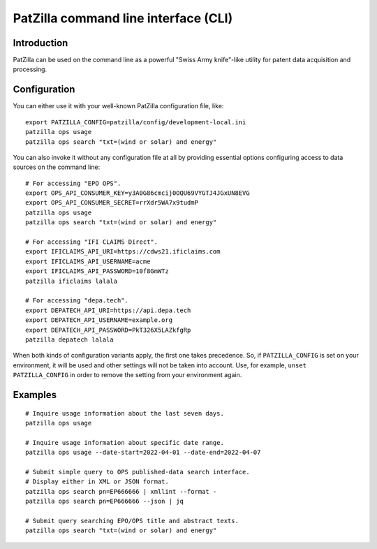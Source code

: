 .. _cli:

#####################################
PatZilla command line interface (CLI)
#####################################


************
Introduction
************

PatZilla can be used on the command line as a powerful "Swiss Army knife"-like
utility for patent data acquisition and processing.


*************
Configuration
*************

You can either use it with your well-known PatZilla configuration file, like::

    export PATZILLA_CONFIG=patzilla/config/development-local.ini
    patzilla ops usage
    patzilla ops search "txt=(wind or solar) and energy"

You can also invoke it without any configuration file at all by providing
essential options configuring access to data sources on the command line::

    # For accessing "EPO OPS".
    export OPS_API_CONSUMER_KEY=y3A0G86cmcij0OQU69VYGTJ4JGxUN8EVG
    export OPS_API_CONSUMER_SECRET=rrXdr5WA7x9tudmP
    patzilla ops usage
    patzilla ops search "txt=(wind or solar) and energy"

    # For accessing "IFI CLAIMS Direct".
    export IFICLAIMS_API_URI=https://cdws21.ificlaims.com
    export IFICLAIMS_API_USERNAME=acme
    export IFICLAIMS_API_PASSWORD=10f8GmWTz
    patzilla ificlaims lalala

    # For accessing "depa.tech".
    export DEPATECH_API_URI=https://api.depa.tech
    export DEPATECH_API_USERNAME=example.org
    export DEPATECH_API_PASSWORD=PkT326X5LAZkfgRp
    patzilla depatech lalala

When both kinds of configuration variants apply, the first one takes precedence.
So, if ``PATZILLA_CONFIG`` is set on your environment, it will be used and other
settings will not be taken into account. Use, for example, ``unset
PATZILLA_CONFIG`` in order to remove the setting from your environment again.


********
Examples
********

::

    # Inquire usage information about the last seven days.
    patzilla ops usage

    # Inquire usage information about specific date range.
    patzilla ops usage --date-start=2022-04-01 --date-end=2022-04-07

    # Submit simple query to OPS published-data search interface.
    # Display either in XML or JSON format.
    patzilla ops search pn=EP666666 | xmllint --format -
    patzilla ops search pn=EP666666 --json | jq

    # Submit query searching EPO/OPS title and abstract texts.
    patzilla ops search "txt=(wind or solar) and energy"

